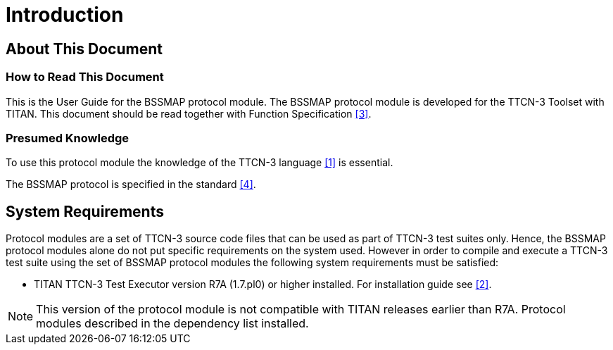 = Introduction

== About This Document

=== How to Read This Document

This is the User Guide for the BSSMAP protocol module. The BSSMAP protocol module is developed for the TTCN-3 Toolset with TITAN. This document should be read together with Function Specification <<4-references.adoc#_3, [3]>>.

=== Presumed Knowledge

To use this protocol module the knowledge of the TTCN-3 language <<4-references.adoc#_1, [1]>> is essential.

The BSSMAP protocol is specified in the standard <<4-references.adoc#_4, [4]>>.

== System Requirements

Protocol modules are a set of TTCN-3 source code files that can be used as part of TTCN-3 test suites only. Hence, the BSSMAP protocol modules alone do not put specific requirements on the system used. However in order to compile and execute a TTCN-3 test suite using the set of BSSMAP protocol modules the following system requirements must be satisfied:

* TITAN TTCN-3 Test Executor version R7A (1.7.pl0) or higher installed. For installation guide see <<4-references.adoc#_2, [2]>>.

NOTE: This version of the protocol module is not compatible with TITAN releases earlier than R7A. Protocol modules described in the dependency list installed.

